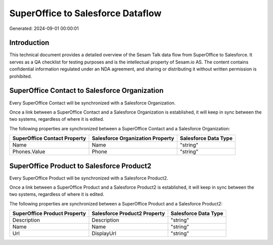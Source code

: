 ==================================
SuperOffice to Salesforce Dataflow
==================================

Generated: 2024-09-01 00:00:01

Introduction
------------

This technical document provides a detailed overview of the Sesam Talk data flow from SuperOffice to Salesforce. It serves as a QA checklist for testing purposes and is the intellectual property of Sesam.io AS. The content contains confidential information regulated under an NDA agreement, and sharing or distributing it without written permission is prohibited.

SuperOffice Contact to Salesforce Organization
----------------------------------------------
Every SuperOffice Contact will be synchronized with a Salesforce Organization.

Once a link between a SuperOffice Contact and a Salesforce Organization is established, it will keep in sync between the two systems, regardless of where it is edited.

The following properties are synchronized between a SuperOffice Contact and a Salesforce Organization:

.. list-table::
   :header-rows: 1

   * - SuperOffice Contact Property
     - Salesforce Organization Property
     - Salesforce Data Type
   * - Name
     - Name	
     - "string"
   * - Phones.Value
     - Phone	
     - "string"


SuperOffice Product to Salesforce Product2
------------------------------------------
Every SuperOffice Product will be synchronized with a Salesforce Product2.

Once a link between a SuperOffice Product and a Salesforce Product2 is established, it will keep in sync between the two systems, regardless of where it is edited.

The following properties are synchronized between a SuperOffice Product and a Salesforce Product2:

.. list-table::
   :header-rows: 1

   * - SuperOffice Product Property
     - Salesforce Product2 Property
     - Salesforce Data Type
   * - Description
     - Description	
     - "string"
   * - Name
     - Name	
     - "string"
   * - Url
     - DisplayUrl	
     - "string"

